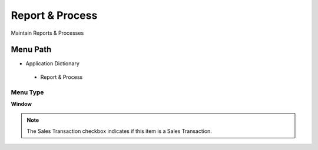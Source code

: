 
.. _functional-guide/menu/reportprocess:

================
Report & Process
================

Maintain Reports & Processes

Menu Path
=========


* Application Dictionary

 * Report & Process

Menu Type
---------
\ **Window**\ 

.. note::
    The Sales Transaction checkbox indicates if this item is a Sales Transaction.


.. seealso::
    :ref:`functional-guidewindow-reportprocess`

